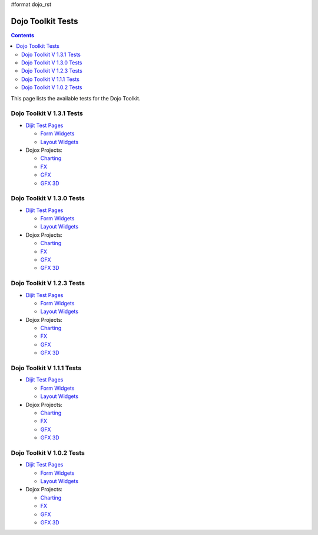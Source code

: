 #format dojo_rst

Dojo Toolkit Tests
==================

.. contents::
   :depth: 2

This page lists the available tests for the Dojo Toolkit.

==========================
Dojo Toolkit V 1.3.1 Tests
==========================

* `Dijit Test Pages <http://download.dojotoolkit.org/release-1.3.1/dojo-release-1.3.1/dijit/tests/>`__


  * `Form Widgets <http://download.dojotoolkit.org/release-1.3.1/dojo-release-1.3.1/dijit/tests/form/>`__
  * `Layout Widgets <http://download.dojotoolkit.org/release-1.3.1/dojo-release-1.3.1/dijit/tests/layout/>`__

* Dojox Projects:

  * `Charting <http://download.dojotoolkit.org/release-1.3.1/dojo-release-1.3.1/dojox/charting/tests/>`__
  * `FX <http://download.dojotoolkit.org/release-1.3.1/dojo-release-1.3.1/dojox/fx/tests/>`__
  * `GFX <http://download.dojotoolkit.org/release-1.3.1/dojo-release-1.3.1/dojox/gfx/demos/>`__
  * `GFX 3D <http://download.dojotoolkit.org/release-1.3.1/dojo-release-1.3.1/dojox/gfx3d/tests/>`__


==========================
Dojo Toolkit V 1.3.0 Tests
==========================

* `Dijit Test Pages <http://download.dojotoolkit.org/release-1.3.0/dojo-release-1.3.0/dijit/tests/>`__


  * `Form Widgets <http://download.dojotoolkit.org/release-1.3.0/dojo-release-1.3.0/dijit/tests/form/>`__
  * `Layout Widgets <http://download.dojotoolkit.org/release-1.3.0/dojo-release-1.3.0/dijit/tests/layout/>`__

* Dojox Projects:

  * `Charting <http://download.dojotoolkit.org/release-1.3.0/dojo-release-1.3.0/dojox/charting/tests/>`__
  * `FX <http://download.dojotoolkit.org/release-1.3.0/dojo-release-1.3.0/dojox/fx/tests/>`__
  * `GFX <http://download.dojotoolkit.org/release-1.3.0/dojo-release-1.3.0/dojox/gfx/demos/>`__
  * `GFX 3D <http://download.dojotoolkit.org/release-1.3.0/dojo-release-1.3.0/dojox/gfx3d/tests/>`__


==========================
Dojo Toolkit V 1.2.3 Tests
==========================

* `Dijit Test Pages <http://download.dojotoolkit.org/release-1.2.3/dojo-release-1.2.3/dijit/tests/>`__


  * `Form Widgets <http://download.dojotoolkit.org/release-1.2.3/dojo-release-1.2.3/dijit/tests/form/>`__
  * `Layout Widgets <http://download.dojotoolkit.org/release-1.2.3/dojo-release-1.2.3/dijit/tests/layout/>`__

* Dojox Projects:

  * `Charting <http://download.dojotoolkit.org/release-1.2.3/dojo-release-1.2.3/dojox/charting/tests/>`__
  * `FX <http://download.dojotoolkit.org/release-1.2.3/dojo-release-1.2.3/dojox/fx/tests/>`__
  * `GFX <http://download.dojotoolkit.org/release-1.2.3/dojo-release-1.2.3/dojox/gfx/demos/>`__
  * `GFX 3D <http://download.dojotoolkit.org/release-1.2.3/dojo-release-1.2.3/dojox/gfx3d/tests/>`__


==========================
Dojo Toolkit V 1.1.1 Tests
==========================

* `Dijit Test Pages <http://download.dojotoolkit.org/release-1.1.1/dojo-release-1.1.1/dijit/tests/>`__

  * `Form Widgets <http://download.dojotoolkit.org/release-1.1.1/dojo-release-1.1.1/dijit/tests/form/>`__
  * `Layout Widgets <http://download.dojotoolkit.org/release-1.1.1/dojo-release-1.1.1/dijit/tests/layout/>`__


* Dojox Projects:

  * `Charting <http://download.dojotoolkit.org/release-1.1.1/dojo-release-1.1.1/dojox/charting/tests/>`__
  * `FX <http://download.dojotoolkit.org/release-1.1.1/dojo-release-1.1.1/dojox/fx/tests/>`__
  * `GFX <http://download.dojotoolkit.org/release-1.1.1/dojo-release-1.1.1/dojox/gfx/demos/>`__
  * `GFX 3D <http://download.dojotoolkit.org/release-1.1.1/dojo-release-1.1.1/dojox/gfx3d/tests/>`__


==========================
Dojo Toolkit V 1.0.2 Tests
==========================

* `Dijit Test Pages <http://download.dojotoolkit.org/release-1.0.2/dojo-release-1.0.2/dijit/tests/>`__

  * `Form Widgets <http://download.dojotoolkit.org/release-1.0.2/dojo-release-1.0.2/dijit/tests/form/>`__
  * `Layout Widgets <http://download.dojotoolkit.org/release-1.0.2/dojo-release-1.0.2/dijit/tests/layout/>`__

* Dojox Projects:

  * `Charting <http://download.dojotoolkit.org/release-1.0.2/dojo-release-1.0.2/dojox/charting/tests/>`__
  * `FX <http://download.dojotoolkit.org/release-1.0.2/dojo-release-1.0.2/dojox/fx/tests/>`__
  * `GFX <http://download.dojotoolkit.org/release-1.0.2/dojo-release-1.0.2/dojox/gfx/demos/>`__
  * `GFX 3D <http://download.dojotoolkit.org/release-1.0.2/dojo-release-1.0.2/dojox/gfx3d/tests/>`__
